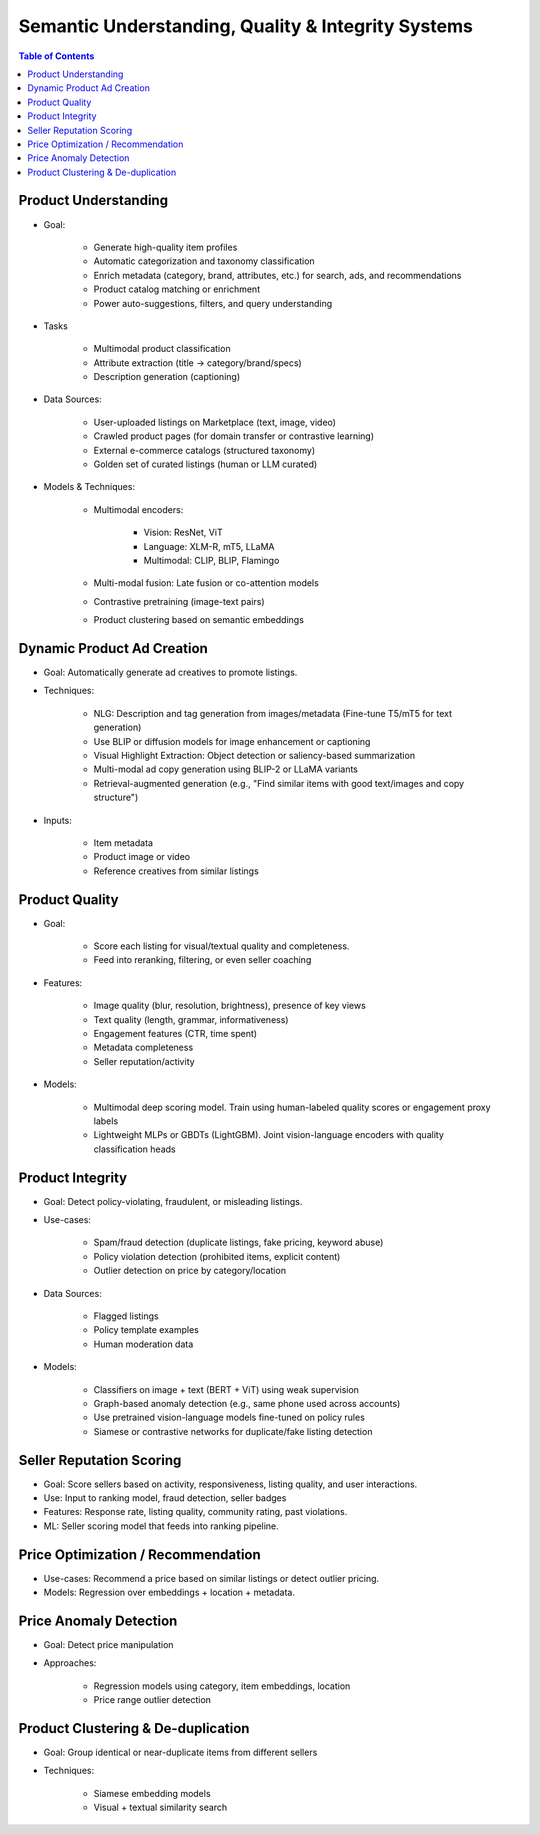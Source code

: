 ###################################################################
Semantic Understanding, Quality & Integrity Systems
###################################################################
.. contents:: Table of Contents
	:depth: 2
	:local:
	:backlinks: none

*******************************************************************
Product Understanding
*******************************************************************
- Goal: 

	- Generate high-quality item profiles
	- Automatic categorization and taxonomy classification
	- Enrich metadata (category, brand, attributes, etc.) for search, ads, and recommendations
	- Product catalog matching or enrichment
	- Power auto-suggestions, filters, and query understanding
- Tasks
					   
	- Multimodal product classification
	- Attribute extraction (title -> category/brand/specs)
	- Description generation (captioning)
- Data Sources:

	- User-uploaded listings on Marketplace (text, image, video)
	- Crawled product pages (for domain transfer or contrastive learning)
	- External e-commerce catalogs (structured taxonomy)
	- Golden set of curated listings (human or LLM curated)
- Models & Techniques:

	- Multimodal encoders: 

		- Vision: ResNet, ViT
		- Language: XLM-R, mT5, LLaMA
		- Multimodal: CLIP, BLIP, Flamingo
	- Multi-modal fusion: Late fusion or co-attention models
	- Contrastive pretraining (image-text pairs)
	- Product clustering based on semantic embeddings

*******************************************************************
Dynamic Product Ad Creation
*******************************************************************
- Goal: Automatically generate ad creatives to promote listings.
- Techniques:

	- NLG: Description and tag generation from images/metadata (Fine-tune T5/mT5 for text generation)
	- Use BLIP or diffusion models for image enhancement or captioning
	- Visual Highlight Extraction: Object detection or saliency-based summarization
	- Multi-modal ad copy generation using BLIP-2 or LLaMA variants
	- Retrieval-augmented generation (e.g., "Find similar items with good text/images and copy structure")
- Inputs:

	- Item metadata
	- Product image or video
	- Reference creatives from similar listings

*******************************************************************
Product Quality
*******************************************************************
- Goal: 
					   
	- Score each listing for visual/textual quality and completeness.
	- Feed into reranking, filtering, or even seller coaching
- Features:

	- Image quality (blur, resolution, brightness), presence of key views
	- Text quality (length, grammar, informativeness)
	- Engagement features (CTR, time spent)
	- Metadata completeness
	- Seller reputation/activity
- Models:

	- Multimodal deep scoring model. Train using human-labeled quality scores or engagement proxy labels
	- Lightweight MLPs or GBDTs (LightGBM). Joint vision-language encoders with quality classification heads

*******************************************************************
Product Integrity
*******************************************************************
- Goal: Detect policy-violating, fraudulent, or misleading listings.
- Use-cases:

	- Spam/fraud detection (duplicate listings, fake pricing, keyword abuse)
	- Policy violation detection (prohibited items, explicit content)
	- Outlier detection on price by category/location
- Data Sources:

	- Flagged listings
	- Policy template examples
	- Human moderation data
- Models:

	- Classifiers on image + text (BERT + ViT) using weak supervision
	- Graph-based anomaly detection (e.g., same phone used across accounts)
	- Use pretrained vision-language models fine-tuned on policy rules
	- Siamese or contrastive networks for duplicate/fake listing detection

*******************************************************************
Seller Reputation Scoring
*******************************************************************
- Goal: Score sellers based on activity, responsiveness, listing quality, and user interactions.
- Use: Input to ranking model, fraud detection, seller badges
- Features: Response rate, listing quality, community rating, past violations.
- ML: Seller scoring model that feeds into ranking pipeline.

*******************************************************************
Price Optimization / Recommendation
*******************************************************************
- Use-cases: Recommend a price based on similar listings or detect outlier pricing.
- Models: Regression over embeddings + location + metadata.

*******************************************************************
Price Anomaly Detection
*******************************************************************
- Goal: Detect price manipulation
- Approaches:

	- Regression models using category, item embeddings, location
	- Price range outlier detection

*******************************************************************
Product Clustering & De-duplication
*******************************************************************
- Goal: Group identical or near-duplicate items from different sellers
- Techniques:

	- Siamese embedding models
	- Visual + textual similarity search
